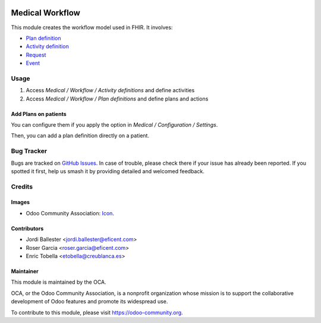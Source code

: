 .. image:: https://img.shields.io/badge/licence-LGPL--3-blue.svg
   :target: https://www.gnu.org/licenses/lgpl-3.0-standalone.html
   :alt: License: LGPL-3

================
Medical Workflow
================

This module creates the workflow model used in FHIR. It involves:

* `Plan definition <https://www.hl7.org/fhir/plandefinition.html>`_
* `Activity definition <https://www.hl7.org/fhir/activitydefinition.html>`_
* `Request <https://www.hl7.org/fhir/request.html>`_
* `Event <https://www.hl7.org/fhir/event.html>`_

Usage
=====

#. Access `Medical /  Workflow / Activity definitions` and define activities
#. Access `Medical /  Workflow / Plan definitions` and define plans and actions

Add Plans on patients
---------------------

You can configure them if you apply the option in
`Medical / Configuration / Settings`.

Then, you can add a plan definition directly on a patient.

Bug Tracker
===========

Bugs are tracked on 
`GitHub Issues <https://github.com/OCA/vertical-medical/issues>`_. In case of 
trouble, please check there if your issue has already been reported. If you 
spotted it first, help us smash it by providing detailed and welcomed feedback.

Credits
=======

Images
------

* Odoo Community Association: `Icon <https://odoo-community.org/logo.png>`_.

Contributors
------------

* Jordi Ballester <jordi.ballester@eficent.com>
* Roser Garcia <roser.garcia@eficent.com>
* Enric Tobella <etobella@creublanca.es>

Maintainer
----------

.. image:: https://odoo-community.org/logo.png
   :alt: Odoo Community Association
   :target: https://odoo-community.org

This module is maintained by the OCA.

OCA, or the Odoo Community Association, is a nonprofit organization whose
mission is to support the collaborative development of Odoo features and
promote its widespread use.

To contribute to this module, please visit https://odoo-community.org.

